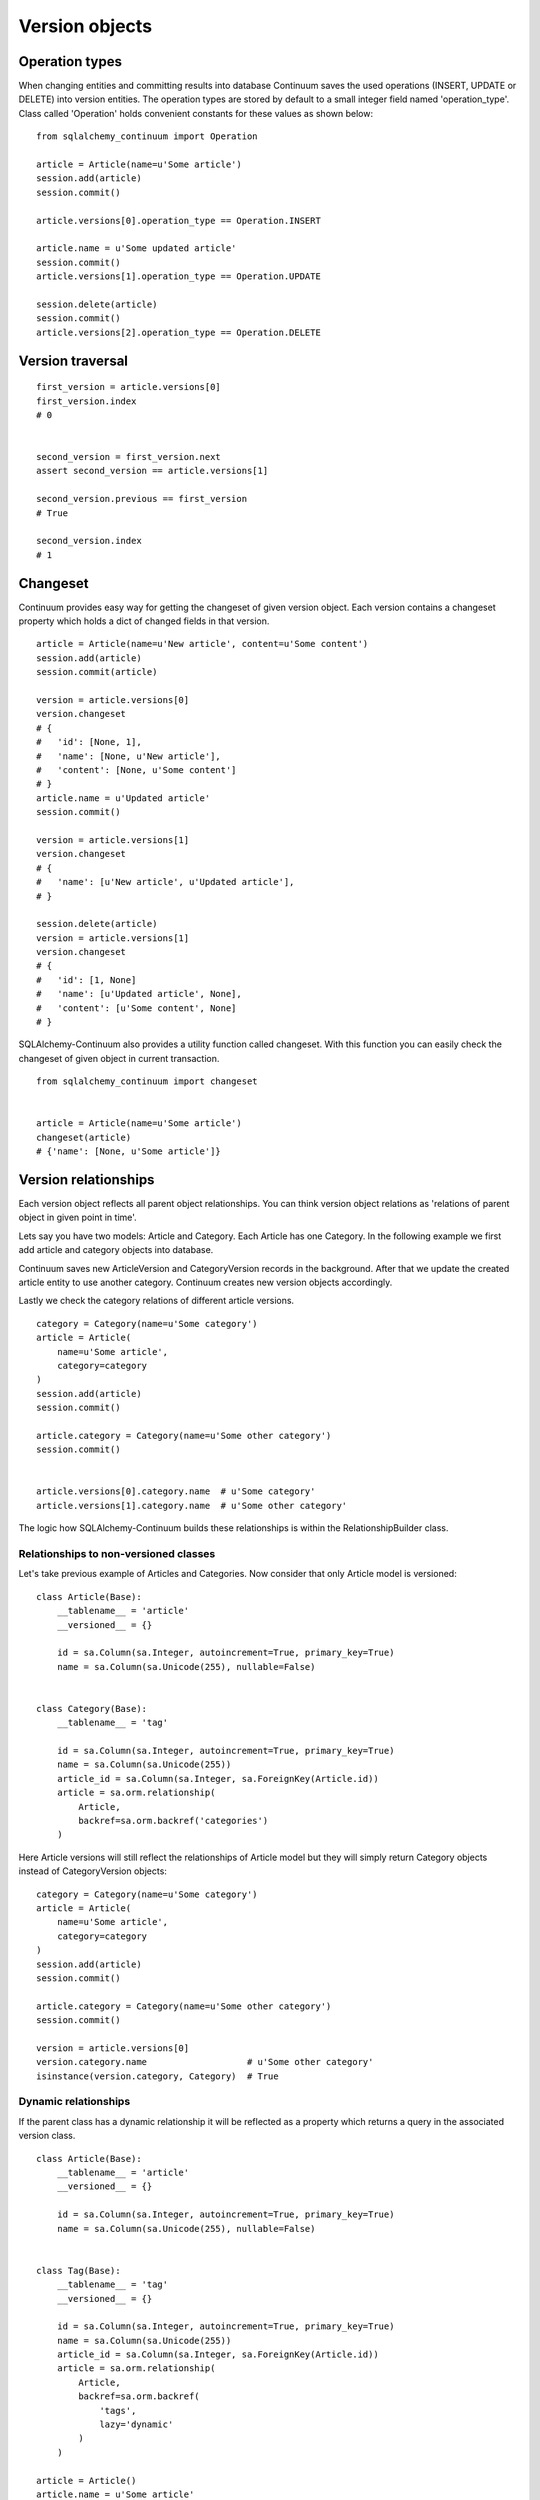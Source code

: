 Version objects
===============


Operation types
---------------

When changing entities and committing results into database Continuum saves the used
operations (INSERT, UPDATE or DELETE) into version entities. The operation types are stored
by default to a small integer field named 'operation_type'. Class called 'Operation' holds
convenient constants for these values as shown below:

::


    from sqlalchemy_continuum import Operation

    article = Article(name=u'Some article')
    session.add(article)
    session.commit()

    article.versions[0].operation_type == Operation.INSERT

    article.name = u'Some updated article'
    session.commit()
    article.versions[1].operation_type == Operation.UPDATE

    session.delete(article)
    session.commit()
    article.versions[2].operation_type == Operation.DELETE


Version traversal
-----------------

::

    first_version = article.versions[0]
    first_version.index
    # 0


    second_version = first_version.next
    assert second_version == article.versions[1]

    second_version.previous == first_version
    # True

    second_version.index
    # 1


Changeset
---------

Continuum provides easy way for getting the changeset of given version object. Each version contains a changeset
property which holds a dict of changed fields in that version.

::


    article = Article(name=u'New article', content=u'Some content')
    session.add(article)
    session.commit(article)

    version = article.versions[0]
    version.changeset
    # {
    #   'id': [None, 1],
    #   'name': [None, u'New article'],
    #   'content': [None, u'Some content']
    # }
    article.name = u'Updated article'
    session.commit()

    version = article.versions[1]
    version.changeset
    # {
    #   'name': [u'New article', u'Updated article'],
    # }

    session.delete(article)
    version = article.versions[1]
    version.changeset
    # {
    #   'id': [1, None]
    #   'name': [u'Updated article', None],
    #   'content': [u'Some content', None]
    # }


SQLAlchemy-Continuum also provides a utility function called changeset. With this function
you can easily check the changeset of given object in current transaction.



::


    from sqlalchemy_continuum import changeset


    article = Article(name=u'Some article')
    changeset(article)
    # {'name': [None, u'Some article']}


Version relationships
---------------------

Each version object reflects all parent object relationships. You can think version object relations as 'relations of parent object in given point in time'.

Lets say you have two models: Article and Category. Each Article has one Category. In the following example we first add article and category objects into database.

Continuum saves new ArticleVersion and CategoryVersion records in the background. After that we update the created article entity to use another category. Continuum creates new version objects accordingly.

Lastly we check the category relations of different article versions.


::


    category = Category(name=u'Some category')
    article = Article(
        name=u'Some article',
        category=category
    )
    session.add(article)
    session.commit()

    article.category = Category(name=u'Some other category')
    session.commit()


    article.versions[0].category.name  # u'Some category'
    article.versions[1].category.name  # u'Some other category'


The logic how SQLAlchemy-Continuum builds these relationships is within the RelationshipBuilder class.


Relationships to non-versioned classes
^^^^^^^^^^^^^^^^^^^^^^^^^^^^^^^^^^^^^^

Let's take previous example of Articles and Categories. Now consider that only Article model is versioned:


::


    class Article(Base):
        __tablename__ = 'article'
        __versioned__ = {}

        id = sa.Column(sa.Integer, autoincrement=True, primary_key=True)
        name = sa.Column(sa.Unicode(255), nullable=False)


    class Category(Base):
        __tablename__ = 'tag'

        id = sa.Column(sa.Integer, autoincrement=True, primary_key=True)
        name = sa.Column(sa.Unicode(255))
        article_id = sa.Column(sa.Integer, sa.ForeignKey(Article.id))
        article = sa.orm.relationship(
            Article,
            backref=sa.orm.backref('categories')
        )


Here Article versions will still reflect the relationships of Article model but they will simply return Category objects instead of CategoryVersion objects:


::


    category = Category(name=u'Some category')
    article = Article(
        name=u'Some article',
        category=category
    )
    session.add(article)
    session.commit()

    article.category = Category(name=u'Some other category')
    session.commit()

    version = article.versions[0]
    version.category.name                   # u'Some other category'
    isinstance(version.category, Category)  # True


Dynamic relationships
^^^^^^^^^^^^^^^^^^^^^

If the parent class has a dynamic relationship it will be reflected as a property which returns a query in the associated version class.

::

    class Article(Base):
        __tablename__ = 'article'
        __versioned__ = {}

        id = sa.Column(sa.Integer, autoincrement=True, primary_key=True)
        name = sa.Column(sa.Unicode(255), nullable=False)


    class Tag(Base):
        __tablename__ = 'tag'
        __versioned__ = {}

        id = sa.Column(sa.Integer, autoincrement=True, primary_key=True)
        name = sa.Column(sa.Unicode(255))
        article_id = sa.Column(sa.Integer, sa.ForeignKey(Article.id))
        article = sa.orm.relationship(
            Article,
            backref=sa.orm.backref(
                'tags',
                lazy='dynamic'
            )
        )

    article = Article()
    article.name = u'Some article'
    article.content = u'Some content'
    session.add(article)
    session.commit()

    tag_query = article.versions[0].tags
    tag_query.all()  # return all tags for given version

    tag_query.count()  # return the tag count for given version

